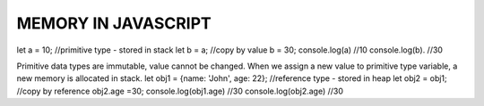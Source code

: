 MEMORY IN JAVASCRIPT 
====================

let a = 10; //primitive type - stored in stack
let b = a; //copy by value
b = 30;
console.log(a) //10
console.log(b). //30

Primitive data types are immutable, value cannot be changed. When we assign a new value to primitive type variable, a new memory is allocated in stack.
let obj1 = {name: 'John', age: 22}; //reference type - stored in heap
let obj2 = obj1; //copy by reference
obj2.age =30;
console.log(obj1.age) //30 
console.log(obj2.age) //30 
